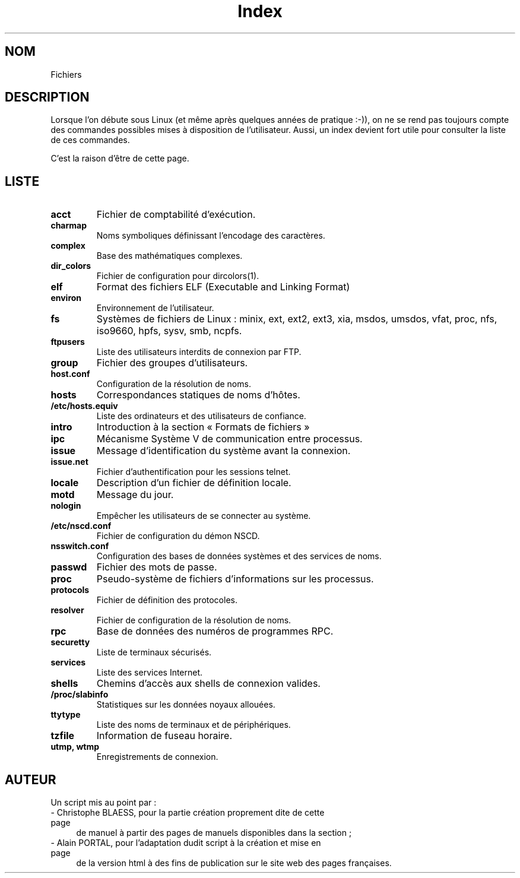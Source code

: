 .\" Do not edit this file, it was created by
.\" the script /home/alain/bin/cree_index_man.sh
.TH Index 5 "2 mai 2006" LDP "Manuel du programmeur Linux"
.SH NOM
Fichiers
.SH DESCRIPTION
Lorsque l'on débute sous Linux (et même après quelques années
de pratique :-)), on ne se rend pas toujours compte des commandes
possibles mises à disposition de l'utilisateur. Aussi, un index
devient fort utile pour consulter la liste de ces commandes.

C'est la raison d'être de cette page.
.SH LISTE
.TP
.B acct
Fichier de comptabilité d'exécution.
.TP
.B charmap
Noms symboliques définissant l'encodage des caractères.
.TP
.B complex
Base des mathématiques complexes.
.TP
.B dir_colors
Fichier de configuration pour dircolors(1).
.TP
.B elf
Format des fichiers ELF (Executable and Linking Format)
.TP
.B environ
Environnement de l'utilisateur.
.TP
.B fs
Systèmes de fichiers de Linux\ : minix, ext, ext2, ext3, xia, msdos, umsdos, vfat, proc, nfs, iso9660, hpfs, sysv, smb, ncpfs.
.TP
.B ftpusers
Liste des utilisateurs interdits de connexion par FTP.
.TP
.B group
Fichier des groupes d'utilisateurs.
.TP
.B host.conf
Configuration de la résolution de noms.
.TP
.B hosts
Correspondances statiques de noms d'hôtes.
.TP
.B /etc/hosts.equiv
Liste des ordinateurs et des utilisateurs de confiance.
.TP
.B intro
Introduction à la section «\ Formats de fichiers\ »
.TP
.B ipc
Mécanisme Système V de communication entre processus.
.TP
.B issue
Message d'identification du système avant la connexion.
.TP
.B issue.net
Fichier d'authentification pour les sessions telnet.
.TP
.B locale
Description d'un fichier de définition locale.
.TP
.B motd
Message du jour.
.TP
.B nologin
Empêcher les utilisateurs de se connecter au système.
.TP
.B /etc/nscd.conf
Fichier de configuration du démon NSCD.
.TP
.B nsswitch.conf
Configuration des bases de données systèmes et des services de noms.
.TP
.B passwd
Fichier des mots de passe.
.TP
.B proc
Pseudo-système de fichiers d'informations sur les processus.
.TP
.B protocols
Fichier de définition des protocoles.
.TP
.B resolver
Fichier de configuration de la résolution de noms.
.TP
.B rpc
Base de données des numéros de programmes RPC.
.TP
.B securetty
Liste de terminaux sécurisés.
.TP
.B services
Liste des services Internet.
.TP
.B shells
Chemins d'accès aux shells de connexion valides.
.TP
.B /proc/slabinfo
Statistiques sur les données noyaux allouées.
.TP
.B ttytype
Liste des noms de terminaux et de périphériques.
.TP
.B tzfile
Information de fuseau horaire.
.TP
.B utmp, wtmp
Enregistrements de connexion.
.SH AUTEUR
Un script mis au point par\ :
.TP 4

- Christophe BLAESS, pour la partie création proprement dite de cette page
de manuel à partir des pages de manuels disponibles dans la section\ ;
.TP 4

- Alain PORTAL, pour l'adaptation dudit script à la création et mise en page
de la version html à des fins de publication
sur le site web des pages françaises.
